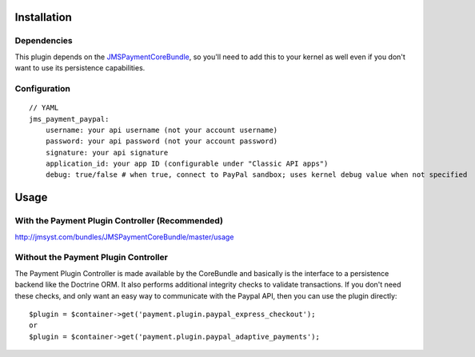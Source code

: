 ============
Installation
============
Dependencies
------------
This plugin depends on the JMSPaymentCoreBundle_, so you'll need to add this to your kernel
as well even if you don't want to use its persistence capabilities.

Configuration
-------------
::

    // YAML
    jms_payment_paypal:
        username: your api username (not your account username)
        password: your api password (not your account password)
        signature: your api signature
        application_id: your app ID (configurable under "Classic API apps")
        debug: true/false # when true, connect to PayPal sandbox; uses kernel debug value when not specified


=====
Usage
=====
With the Payment Plugin Controller (Recommended)
------------------------------------------------
http://jmsyst.com/bundles/JMSPaymentCoreBundle/master/usage

Without the Payment Plugin Controller
-------------------------------------
The Payment Plugin Controller is made available by the CoreBundle and basically is the 
interface to a persistence backend like the Doctrine ORM. It also performs additional 
integrity checks to validate transactions. If you don't need these checks, and only want 
an easy way to communicate with the Paypal API, then you can use the plugin directly::

    $plugin = $container->get('payment.plugin.paypal_express_checkout');
    or
    $plugin = $container->get('payment.plugin.paypal_adaptive_payments');

.. _JMSPaymentCoreBundle: https://github.com/schmittjoh/JMSPaymentCoreBundle/blob/master/Resources/doc/index.rst
